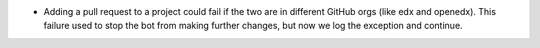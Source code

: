 .. A new scriv changelog fragment.

- Adding a pull request to a project could fail if the two are in different
  GitHub orgs (like edx and openedx).  This failure used to stop the bot from
  making further changes, but now we log the exception and continue.
